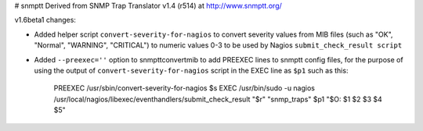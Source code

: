 # snmptt
Derived from SNMP Trap Translator v1.4 (r514) at http://www.snmptt.org/

v1.6beta1 changes:

- Added helper script ``convert-severity-for-nagios`` to convert severity values from MIB files (such as "OK", "Normal", "WARNING", "CRITICAL") to numeric values 0-3 to be used by Nagios ``submit_check_result script``
- Added ``--preexec=''`` option to snmpttconvertmib to add PREEXEC lines to snmptt config files, for the purpose of using the output of ``convert-severity-for-nagios`` script in the EXEC line as ``$p1`` such as this:  

        PREEXEC /usr/sbin/convert-severity-for-nagios $s
        EXEC /usr/bin/sudo -u nagios /usr/local/nagios/libexec/eventhandlers/submit_check_result "$r" "snmp_traps" $p1 "$O: $1 $2 $3 $4 $5"

